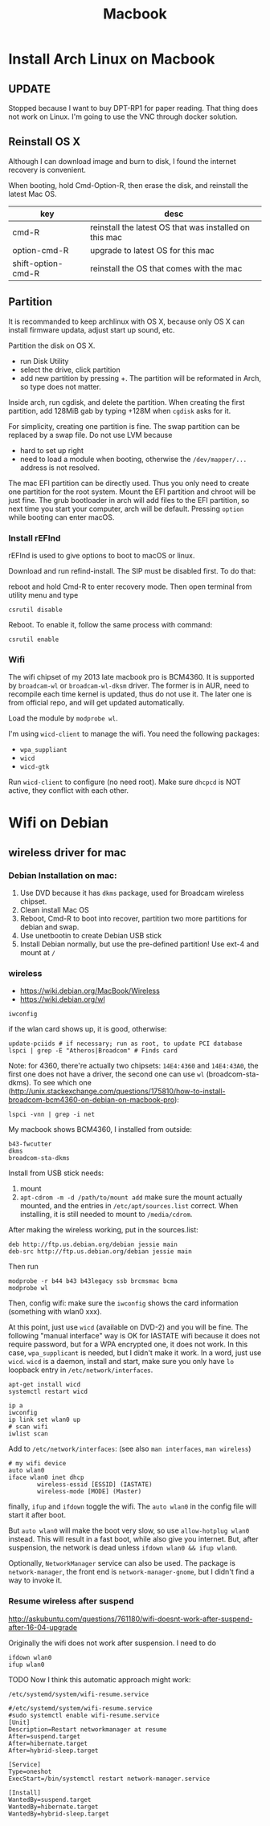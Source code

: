 #+TITLE: Macbook

* Install Arch Linux on Macbook
** UPDATE
Stopped because I want to buy DPT-RP1 for paper reading. That thing
does not work on Linux. I'm going to use the VNC through docker
solution.
** Reinstall OS X
Although I can download image and burn to disk, I found the internet
recovery is convenient.

When booting, hold Cmd-Option-R, then erase the disk, and reinstall
the latest Mac OS.

| key                | desc                                                   |
|--------------------+--------------------------------------------------------|
| cmd-R              | reinstall the latest OS that was installed on this mac |
| option-cmd-R       | upgrade to latest OS for this mac                      |
| shift-option-cmd-R | reinstall the OS that comes with the mac               |

** Partition
It is recommanded to keep archlinux with OS X, because only OS X can
install firmware updata, adjust start up sound, etc.

Partition the disk on OS X.
- run Disk Utility
- select the drive, click partition
- add new partition by pressing +. The partition will be reformated in
  Arch, so type does not matter.

Inside arch, run cgdisk, and delete the partition. When creating the
first partition, add 128MiB gab by typing +128M when =cgdisk= asks for
it.

For simplicity, creating one partition is fine. The swap partition can
be replaced by a swap file. Do not use LVM because
- hard to set up right
- need to load a module when booting, otherwise the =/dev/mapper/...=
  address is not resolved.

The mac EFI partition can be directly used. Thus you only need to
create one partition for the root system. Mount the EFI partition and
chroot will be just fine. The grub bootloader in arch will add files
to the EFI partition, so next time you start your computer, arch will
be default. Pressing =option= while booting can enter macOS.

*** Install rEFInd
rEFInd is used to give options to boot to macOS or linux.

Download and run refind-install. The SIP must be disabled first. To do that:

reboot and hold Cmd-R to enter recovery mode. Then open terminal from utility menu and type
#+BEGIN_EXAMPLE
csrutil disable
#+END_EXAMPLE

Reboot. To enable it, follow the same process with command:
#+BEGIN_EXAMPLE
csrutil enable
#+END_EXAMPLE

*** Wifi
The wifi chipset of my 2013 late macbook pro is BCM4360. It is
supported by =broadcam-wl= or =broadcam-wl-dksm= driver. The former is
in AUR, need to recompile each time kernel is updated, thus do not use
it. The later one is from official repo, and will get updated
automatically.

Load the module by =modprobe wl=.

I'm using =wicd-client= to manage the wifi. You need the following packages:
- =wpa_suppliant=
- =wicd=
- =wicd-gtk=

Run =wicd-client= to configure (no need root). Make sure =dhcpcd= is
NOT active, they conflict with each other.

* Wifi on Debian

** wireless driver for mac
*** Debian Installation on mac:

1. Use DVD because it has =dkms= package, used for Broadcam wireless chipset.
2. Clean install Mac OS
3. Reboot, Cmd-R to boot into recover, partition two more partitions for debian and swap.
4. Use unetbootin to create Debian USB stick
5. Install Debian normally, but use the pre-defined partition! Use
   ext-4 and mount at =/=



*** wireless
- https://wiki.debian.org/MacBook/Wireless
- https://wiki.debian.org/wl
#+BEGIN_EXAMPLE
iwconfig
#+END_EXAMPLE

if the wlan card shows up, it is good, otherwise:

#+BEGIN_EXAMPLE
update-pciids # if necessary; run as root, to update PCI database
lspci | grep -E "Atheros|Broadcom" # Finds card
#+END_EXAMPLE

Note: for 4360, there're actually two chipsets: =14E4:4360= and =14E4:43A0=, the first one does not have a driver, the second one can use =wl= (broadcom-sta-dkms).
To see which one (http://unix.stackexchange.com/questions/175810/how-to-install-broadcom-bcm4360-on-debian-on-macbook-pro):
#+BEGIN_EXAMPLE
lspci -vnn | grep -i net
#+END_EXAMPLE


My macbook shows BCM4360, I installed from outside:
#+BEGIN_EXAMPLE
b43-fwcutter
dkms
broadcom-sta-dkms
#+END_EXAMPLE

Install from USB stick needs:
1. mount
2. =apt-cdrom -m -d /path/to/mount add=
   make sure the mount actually mounted, and the entries in =/etc/apt/sources.list= correct.
   When installing, it is still needed to mount to =/media/cdrom=.

After making the wireless working, put in the sources.list:
#+BEGIN_EXAMPLE
deb http://ftp.us.debian.org/debian jessie main
deb-src http://ftp.us.debian.org/debian jessie main
#+END_EXAMPLE

Then run
#+BEGIN_EXAMPLE
modprobe -r b44 b43 b43legacy ssb brcmsmac bcma
modprobe wl
#+END_EXAMPLE

Then, config wifi:
make sure the =iwconfig= shows the card information (something with wlan0 xxx).

At this point, just use =wicd= (available on DVD-2) and you will be fine.
The following "manual interface" way is OK for IASTATE wifi because it does not require password, but for a WPA encrypted one, it does not work.
In this case, =wpa_supplicant= is needed, but I didn't make it work.
In a word, just use =wicd=.
=wicd= is a daemon, install and start, make sure you only have =lo= loopback entry in =/etc/network/interfaces=.

#+BEGIN_EXAMPLE
apt-get install wicd
systemctl restart wicd
#+END_EXAMPLE

#+BEGIN_EXAMPLE
ip a
iwconfig
ip link set wlan0 up
# scan wifi
iwlist scan
#+END_EXAMPLE

Add to =/etc/network/interfaces=: (see also =man interfaces=, =man wireless=)
#+BEGIN_EXAMPLE
# my wifi device
auto wlan0
iface wlan0 inet dhcp
        wireless-essid [ESSID] (IASTATE)
        wireless-mode [MODE] (Master)
#+END_EXAMPLE

finally, =ifup= and =ifdown= toggle the wifi.
The =auto wlan0= in the config file will start it after boot.

But =auto wlan0= will make the boot very slow, so use =allow-hotplug wlan0= instead. This will result in a fast boot, while also give you internet.
But, after suspension, the network is dead unless =ifdown wlan0 && ifup wlan0=.



Optionally, =NetworkManager= service can also be used. The package is =network-manager=, the front end is =network-manager-gnome=, but I didn't find a way to invoke it.


*** Resume wireless after suspend

http://askubuntu.com/questions/761180/wifi-doesnt-work-after-suspend-after-16-04-upgrade

Originally the wifi does not work after suspension.
I need to do
#+BEGIN_EXAMPLE
ifdown wlan0
ifup wlan0
#+END_EXAMPLE

TODO Now I think this automatic approach might work:

=/etc/systemd/system/wifi-resume.service=
#+BEGIN_EXAMPLE
#/etc/systemd/system/wifi-resume.service
#sudo systemctl enable wifi-resume.service
[Unit]
Description=Restart networkmanager at resume
After=suspend.target
After=hibernate.target
After=hybrid-sleep.target

[Service]
Type=oneshot
ExecStart=/bin/systemctl restart network-manager.service

[Install]
WantedBy=suspend.target
WantedBy=hibernate.target
WantedBy=hybrid-sleep.target
#+END_EXAMPLE



